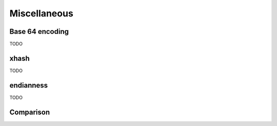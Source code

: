 .. Copyright (c) 2016, Johan Mabille, Sylvain Corlay and Wolf Vollprecht

   Distributed under the terms of the BSD 3-Clause License.

   The full license is in the file LICENSE, distributed with this software.

Miscellaneous
=============

Base 64 encoding
----------------

TODO

xhash
-----

TODO

endianness
----------

TODO

Comparison
----------

.. cpp:namespace-push:: xt

.. doxygengroup:: xtl_xcompare

.. cpp:namespace-pop::
